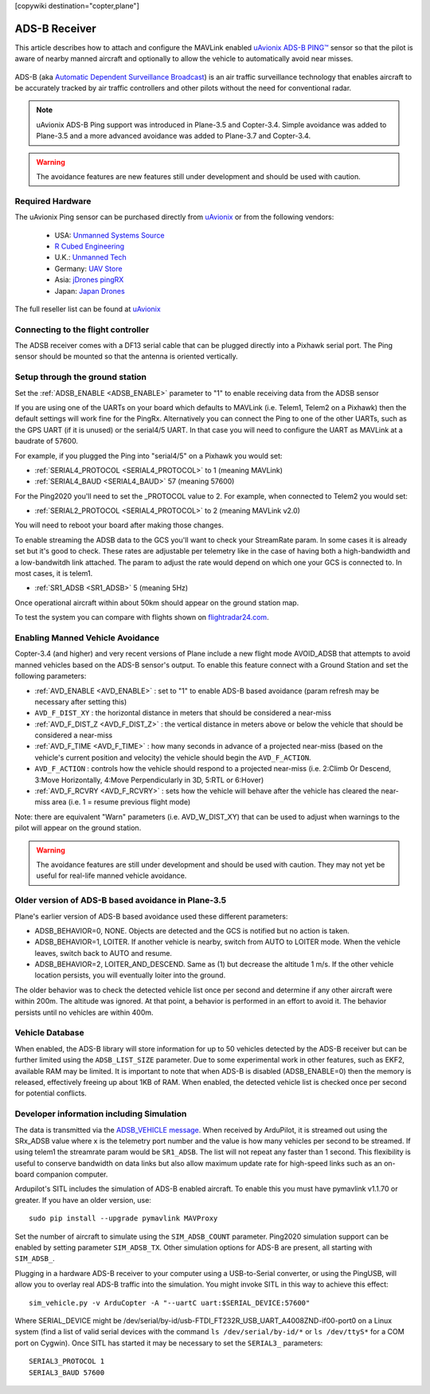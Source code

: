 .. _common-ads-b-receiver:

[copywiki destination="copter,plane"]

==============
ADS-B Receiver
==============

This article describes how to attach and configure the MAVLink enabled `uAvionix ADS-B PING™ <https://uavionix.com/products/pingrx/>`__ sensor so that the pilot is aware of nearby manned aircraft and optionally to allow the vehicle to automatically avoid near misses.

   ..  youtube:: boe-25OI4bM
    :width: 100%

ADS-B (aka `Automatic Dependent Surveillance Broadcast <https://en.wikipedia.org/wiki/Automatic_dependent_surveillance_%E2%80%93_broadcast>`__) is an air traffic surveillance technology that enables aircraft to be accurately tracked by air traffic controllers and other pilots without the need for conventional radar.

.. note::

   uAvionix ADS-B Ping support was introduced in Plane-3.5 and Copter-3.4. Simple avoidance was added to Plane-3.5 and a more advanced avoidance was added to Plane-3.7 and Copter-3.4.

.. warning::

   The avoidance features are new features still under development and should be used with caution.

Required Hardware
=================

The uAvionix Ping sensor can be purchased directly from `uAvionix <https://uavionix.com/products/>`__ or from the following vendors:

   -  USA: `Unmanned Systems Source <https://www.unmannedsystemssource.com/shop/atc-devices/pingrx-ads-b-receiver/>`__
   -       `R Cubed Engineering <http://www.rcubedengineering.com/ecommerce/>`__
   -  U.K.: `Unmanned Tech <http://www.unmannedtech.co.uk/>`__
   -  Germany: `UAV Store <http://www.uav-store.de/ads-b-receivers/>`__
   -  Asia: `jDrones pingRX <http://store.jdrones.com/ping_ads_b_receiver_p/adsbping01.htm>`__
   -  Japan: `Japan Drones <http://japandrones.com/shopdetail/000000000124/004/X/page1/order/>`__

The full reseller list can be found at `uAvionix <https://uavionix.com/resellers/>`__


Connecting to the flight controller
===================================

.. image:: ../../../images/adsb_and_pixhawk.png
    :target: ../_images/adsb_and_pixhawk.png

The ADSB receiver comes with a DF13 serial cable that can be plugged
directly into a Pixhawk serial port.
The Ping sensor should be mounted so that the antenna is oriented
vertically.

Setup through the ground station
================================

Set the :ref:`ADSB_ENABLE <ADSB_ENABLE>` parameter to "1" to enable receiving data from the ADSB sensor

If you are using one of the UARTs on your board which defaults to MAVLink (i.e. Telem1, Telem2 on a Pixhawk) then the default settings will work fine for the PingRx. Alternatively you
can connect the Ping to one of the other UARTs, such as the GPS UART (if it is unused) or the serial4/5 UART. In that case you will need to configure the UART as MAVLink at a baudrate of 57600.

For example, if you plugged the Ping into "serial4/5" on a
Pixhawk you would set:

-  :ref:`SERIAL4_PROTOCOL <SERIAL4_PROTOCOL>` to 1 (meaning MAVLink)
-  :ref:`SERIAL4_BAUD <SERIAL4_BAUD>` 57 (meaning 57600)


For the Ping2020 you'll need to set the _PROTOCOL value to 2. For example, when connected to Telem2 you would set:

-  :ref:`SERIAL2_PROTOCOL <SERIAL4_PROTOCOL>` to 2 (meaning MAVLink v2.0)

You will need to reboot your board after making those changes.

To enable streaming the ADSB data to the GCS you'll want to check your StreamRate param. In some cases it is already set but it's good to check. These rates are adjustable per telemetry like in the case of having both a high-bandwidth and a low-bandwitdh link attached. The param to adjust the rate would depend on which one your GCS is connected to. In most cases, it is telem1.

-  :ref:`SR1_ADSB <SR1_ADSB>` 5 (meaning 5Hz)

Once operational aircraft within about 50km should appear on the ground
station map.

.. image:: ../../../images/ADSB_MissionPlanner.jpg
    :target: ../_images/ADSB_MissionPlanner.jpg

To test the system you can compare with flights shown on
`flightradar24.com <https://www.flightradar24.com/>`__.

Enabling Manned Vehicle Avoidance
=================================

Copter-3.4 (and higher) and very recent versions of Plane include a new flight mode AVOID_ADSB that attempts to avoid manned vehicles based on the ADS-B sensor's output.
To enable this feature connect with a Ground Station and set the following parameters:

-  :ref:`AVD_ENABLE <AVD_ENABLE>` : set to "1" to enable ADS-B based avoidance (param refresh may be necessary after setting this)
-  ``AVD_F_DIST_XY`` : the horizontal distance in meters that should be considered a near-miss
-  :ref:`AVD_F_DIST_Z <AVD_F_DIST_Z>` : the vertical distance in meters above or below the vehicle that should be considered a near-miss
-  :ref:`AVD_F_TIME <AVD_F_TIME>` : how many seconds in advance of a projected near-miss (based on the vehicle's current position and velocity) the vehicle should begin the ``AVD_F_ACTION``.
-  ``AVD_F_ACTION`` : controls how the vehicle should respond to a projected near-miss (i.e. 2:Climb Or Descend, 3:Move Horizontally, 4:Move Perpendicularly in 3D, 5:RTL or 6:Hover)
-  :ref:`AVD_F_RCVRY <AVD_F_RCVRY>` : sets how the vehicle will behave after the vehicle has cleared the near-miss area (i.e. 1 = resume previous flight mode)

Note: there are equivalent "Warn" parameters (i.e. AVD_W_DIST_XY) that can be used to adjust when warnings to the pilot will appear on the ground station.

.. warning::

   The avoidance features are still under development and should be used with caution.  They may not yet be useful for real-life manned vehicle avoidance.

   ..  youtube:: quomxCIPP74
    :width: 100%
   
Older version of ADS-B based avoidance in Plane-3.5
===================================================

Plane's earlier version of ADS-B based avoidance used these different parameters:

-  ADSB_BEHAVIOR=0, NONE. Objects are detected and the GCS is notified but no action is taken.
-  ADSB_BEHAVIOR=1, LOITER. If another vehicle is nearby, switch from AUTO to LOITER mode. When the vehicle leaves, switch back to AUTO and resume.
-  ADSB_BEHAVIOR=2, LOITER_AND_DESCEND. Same as (1) but decrease the altitude 1 m/s. If the other vehicle location persists, you will eventually loiter into the ground.

The older behavior was to check the detected vehicle list once per second
and determine if any other aircraft were within 200m. The altitude was
ignored. At that point, a behavior is performed in an effort to avoid
it. The behavior persists until no vehicles are within 400m.

Vehicle Database
================

When enabled, the ADS-B library will store information for up to 50 vehicles
detected by the ADS-B receiver but can be further limited using the
``ADSB_LIST_SIZE`` parameter. Due to some experimental work
in other features, such as EKF2, available RAM may be limited. It is
important to note that when ADS-B is disabled (ADSB_ENABLE=0) then the
memory is released, effectively freeing up about 1KB of RAM. When
enabled, the detected vehicle list is checked once per second for
potential conflicts.

Developer information including Simulation
==========================================
The data is transmitted via the `ADSB_VEHICLE message <https://mavlink.io/en/messages/common.html#ADSB_VEHICLE>`__. When
received by ArduPilot, it is streamed out using the SRx_ADSB value where x is the telemetry port number and the
value is how many vehicles per second to be streamed. If using telem1 the streamrate param would be ``SR1_ADSB``. The list will not repeat any faster than 1 second. This
flexibility is useful to conserve bandwidth on data links but also allow maximum update rate for high-speed links
such as an on-board companion computer.

Ardupilot's SITL includes the simulation of ADS-B enabled aircraft.
To enable this you must have pymavlink v1.1.70 or greater. If you have
an older version, use:

::

    sudo pip install --upgrade pymavlink MAVProxy

Set the number of aircraft to simulate using the ``SIM_ADSB_COUNT`` parameter. Ping2020 simulation support
can be enabled by setting parameter ``SIM_ADSB_TX``. Other simulation options for ADS-B are present, all
starting with ``SIM_ADSB_``.

Plugging in a hardware ADS-B receiver to your computer using a USB-to-Serial converter, or using the PingUSB, will allow you to overlay real ADS-B
traffic into the simulation.  You might invoke SITL in this way to achieve this effect:

::

   sim_vehicle.py -v ArduCopter -A "--uartC uart:$SERIAL_DEVICE:57600"

Where SERIAL_DEVICE might be /dev/serial/by-id/usb-FTDI_FT232R_USB_UART_A4008ZND-if00-port0 on a Linux system (find a list of valid serial devices with the command ``ls /dev/serial/by-id/*`` or ``ls /dev/ttyS*`` for a COM port on Cygwin).  Once SITL has started it may be necessary to set the ``SERIAL3_`` parameters:

::

   SERIAL3_PROTOCOL 1
   SERIAL3_BAUD 57600

